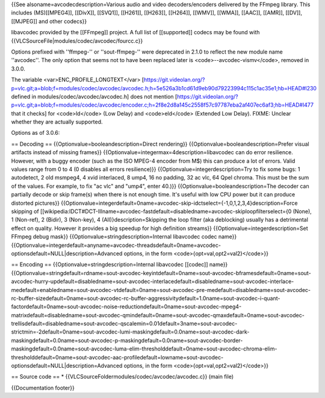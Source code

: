 {{See alsoname=avcodecdescription=Various audio and video
decoders/encoders delivered by the FFmpeg library. This includes
(MS)[[MPEG4]], [[DivX]], [[SVQ1]], [[H261]], [[H263]], [[H264]],
[[WMV]], [[WMA]], [[AAC]], [[AMR]], [[DV]], [[MJPEG]] and other codecs}}

libavcodec provided by the [[FFmpeg]] project. A full list of
[[supported]] codecs may be found with
{{VLCSourceFile|modules/codec/avcodec/fourcc.c}}

Options prefixed with ''ffmpeg-'' or ''sout-ffmpeg-'' were deprecated in
2.1.0 to reflect the new module name ''avcodec''. The only option that
seems not to have been replaced later is <code>--avcodec-vismv</code>,
removed in 3.0.0.

The variable <var>ENC_PROFILE_LONGTEXT</var>
[https://git.videolan.org/?p=vlc.git;a=blob;f=modules/codec/avcodec/avcodec.h;h=5e526a3b1cd61d9eb90d79223994c115c1ac35e1;hb=HEAD#l230
defined in modules/codec/avcodec/avcodec.h] does not mention
[https://git.videolan.org/?p=vlc.git;a=blob;f=modules/codec/avcodec/encoder.c;h=2f8e2d8a145c2558f57c97787eba2af407ec6af3;hb=HEAD#l477
that it checks] for <code>ld</code> (Low Delay) and <code>eld</code>
(Extended Low Delay). FIXME: Unclear whether they are actually
supported.

Options as of 3.0.6:

== Decoding == {{Optionvalue=booleandescription=Direct rendering}}
{{Optionvalue=booleandescription=Prefer visual artifacts instead of
missing frames}} {{Optionvalue=integermax=4description=libavcodec can do
error resilience. However, with a buggy encoder (such as the ISO MPEG-4
encoder from M$) this can produce a lot of errors. Valid values range
from 0 to 4 (0 disables all errors resilience)}}
{{Optionvalue=integerdescription=Try to fix some bugs: 1 autodetect, 2
old msmpeg4, 4 xvid interlaced, 8 ump4, 16 no padding, 32 ac vlc, 64
Qpel chroma. This must be the sum of the values. For example, to fix "ac
vlc" and "ump4", enter 40.)}} {{Optionvalue=booleandescription=The
decoder can partially decode or skip frame(s) when there is not enough
time. It's useful with low CPU power but it can produce distorted
pictures}}
{{Optionvalue=integerdefault=0name=avcodec-skip-idctselect={-1,0,1,2,3,4}description=Force
skipping of
[[wikipedia:IDCT#DCT-IIIname=avcodec-fastdefault=disabledname=avcodec-skiploopfilterselect={0
(None), 1 (Non-ref), 2 (Bidir), 3 (Non-key), 4
(All)}description=Skipping the loop filter (aka deblocking) usually has
a detrimental effect on quality. However it provides a big speedup for
high definition streams}} {{Optionvalue=integerdescription=Set FFmpeg
debug mask}} {{Optionvalue=stringdescription=Internal libavcodec codec
name}}
{{Optionvalue=integerdefault=anyname=avcodec-threadsdefault=0name=avcodec-optionsdefault=NULL|description=Advanced
options, in the form <code>{opt=val,opt2=val2}</code>}}

== Encoding == {{Optionvalue=stringdescription=Internal libavcodec
[[codec]] name}}
{{Optionvalue=stringdefault=rdname=sout-avcodec-keyintdefault=0name=sout-avcodec-bframesdefault=0name=sout-avcodec-hurry-updefault=disabledname=sout-avcodec-interlacedefault=disabledname=sout-avcodec-interlace-medefault=enabledname=sout-avcodec-vtdefault=0name=sout-avcodec-pre-medefault=disabledname=sout-avcodec-rc-buffer-sizedefault=0name=sout-avcodec-rc-buffer-aggressivitydefault=1.0name=sout-avcodec-i-quant-factordefault=0name=sout-avcodec-noise-reductiondefault=0name=sout-avcodec-mpeg4-matrixdefault=disabledname=sout-avcodec-qmindefault=0name=sout-avcodec-qmaxdefault=0name=sout-avcodec-trellisdefault=disabledname=sout-avcodec-qscalemin=0.01default=3name=sout-avcodec-strictmin=-2default=0name=sout-avcodec-lumi-maskingdefault=0.0name=sout-avcodec-dark-maskingdefault=0.0name=sout-avcodec-p-maskingdefault=0.0name=sout-avcodec-border-maskingdefault=0.0name=sout-avcodec-luma-elim-thresholddefault=0name=sout-avcodec-chroma-elim-thresholddefault=0name=sout-avcodec-aac-profiledefault=lowname=sout-avcodec-optionsdefault=NULL|description=Advanced
options, in the form <code>{opt=val,opt2=val2}</code>}}

== Source code == \* {{VLCSourceFoldermodules/codec/avcodec/avcodec.c}}
(main file)

{{Documentation footer}}
